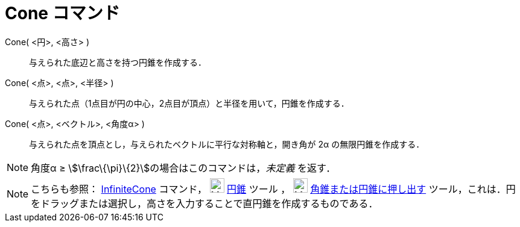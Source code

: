 = Cone コマンド
ifdef::env-github[:imagesdir: /ja/modules/ROOT/assets/images]

Cone( <円>, <高さ> )::
  与えられた底辺と高さを持つ円錐を作成する．
Cone( <点>, <点>, <半径> )::
  与えられた点（1点目が円の中心，2点目が頂点）と半径を用いて，円錐を作成する．
Cone( <点>, <ベクトル>, <角度α> )::
  与えられた点を頂点とし，与えられたベクトルに平行な対称軸と，開き角が 2α の無限円錐を作成する．

[NOTE]
====

角度α ≥ stem:[\frac\{\pi}\{2}]の場合はこのコマンドは，_未定義_ を返す．

====

[NOTE]
====

こちらも参照： xref:/commands/InfiniteCone.adoc[InfiniteCone] コマンド， image:24px-Mode_cone.svg.png[Mode
cone.svg,width=24,height=24] xref:/tools/円錐.adoc[円錐] ツール ， image:24px-Mode_conify.svg.png[Mode
conify.svg,width=24,height=24] xref:/tools/角錐または円錐に押し出す.adoc[角錐または円錐に押し出す]
ツール，これは．円をドラッグまたは選択し，高さを入力することで直円錐を作成するものである．

====
